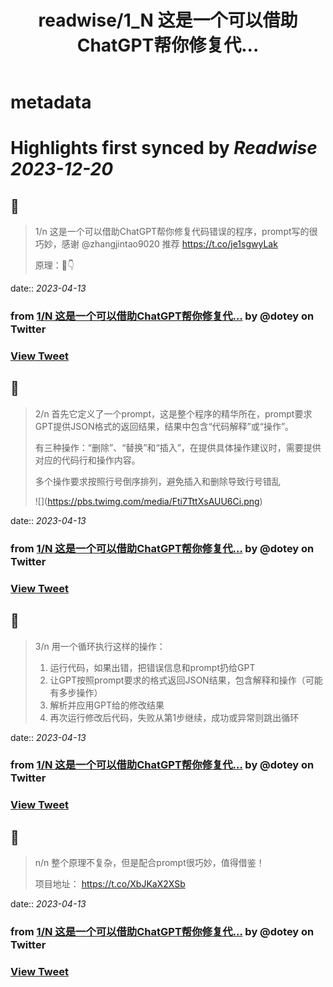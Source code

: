 :PROPERTIES:
:title: readwise/1_N 这是一个可以借助ChatGPT帮你修复代...
:END:


* metadata
:PROPERTIES:
:author: [[dotey on Twitter]]
:full-title: "1/N 这是一个可以借助ChatGPT帮你修复代..."
:category: [[tweets]]
:url: https://twitter.com/dotey/status/1646273281215823877
:image-url: https://pbs.twimg.com/profile_images/561086911561736192/6_g58vEs.jpeg
:END:

* Highlights first synced by [[Readwise]] [[2023-12-20]]
** 📌
#+BEGIN_QUOTE
1/n 这是一个可以借助ChatGPT帮你修复代码错误的程序，prompt写的很巧妙，感谢 @zhangjintao9020 推荐
https://t.co/je1sgwyLak

原理：🧵👇 
#+END_QUOTE
    date:: [[2023-04-13]]
*** from _1/N 这是一个可以借助ChatGPT帮你修复代..._ by @dotey on Twitter
*** [[https://twitter.com/dotey/status/1646273281215823877][View Tweet]]
** 📌
#+BEGIN_QUOTE
2/n 首先它定义了一个prompt，这是整个程序的精华所在，prompt要求GPT提供JSON格式的返回结果，结果中包含“代码解释”或“操作”。

有三种操作：“删除”、“替换”和“插入”，在提供具体操作建议时，需要提供对应的代码行和操作内容。

多个操作要求按照行号倒序排列，避免插入和删除导致行号错乱 

![](https://pbs.twimg.com/media/Fti7TttXsAUU6Ci.png) 
#+END_QUOTE
    date:: [[2023-04-13]]
*** from _1/N 这是一个可以借助ChatGPT帮你修复代..._ by @dotey on Twitter
*** [[https://twitter.com/dotey/status/1646273283216617475][View Tweet]]
** 📌
#+BEGIN_QUOTE
3/n 用一个循环执行这样的操作：
1. 运行代码，如果出错，把错误信息和prompt扔给GPT
2. 让GPT按照prompt要求的格式返回JSON结果，包含解释和操作（可能有多步操作）
3. 解析并应用GPT给的修改结果
4. 再次运行修改后代码，失败从第1步继续，成功或异常则跳出循环 
#+END_QUOTE
    date:: [[2023-04-13]]
*** from _1/N 这是一个可以借助ChatGPT帮你修复代..._ by @dotey on Twitter
*** [[https://twitter.com/dotey/status/1646273288115560450][View Tweet]]
** 📌
#+BEGIN_QUOTE
n/n 整个原理不复杂，但是配合prompt很巧妙，值得借鉴！

项目地址：
https://t.co/XbJKaX2XSb 
#+END_QUOTE
    date:: [[2023-04-13]]
*** from _1/N 这是一个可以借助ChatGPT帮你修复代..._ by @dotey on Twitter
*** [[https://twitter.com/dotey/status/1646273289898057728][View Tweet]]